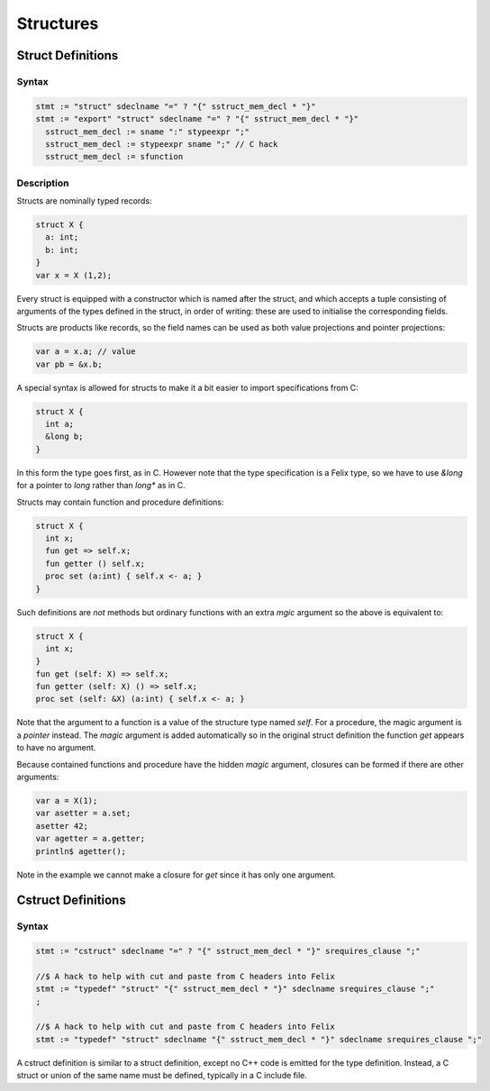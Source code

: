 Structures
==========

Struct Definitions
------------------

Syntax
^^^^^^

.. code-block:: felix

  stmt := "struct" sdeclname "=" ? "{" sstruct_mem_decl * "}" 
  stmt := "export" "struct" sdeclname "=" ? "{" sstruct_mem_decl * "}" 
    sstruct_mem_decl := sname ":" stypeexpr ";"
    sstruct_mem_decl := stypeexpr sname ";" // C hack
    sstruct_mem_decl := sfunction 

Description
^^^^^^^^^^^

Structs are nominally typed records:

.. code-block:: felix

  struct X {
    a: int;
    b: int;
  }
  var x = X (1,2);

Every struct is equipped with a constructor which is named
after the struct, and which accepts a tuple consisting of
arguments of the types defined in the struct, in order
of writing: these are used to initialise the corresponding
fields.

Structs are products like records, so the field names
can be used as both value projections and pointer projections:

.. code-block:: felix

  var a = x.a; // value
  var pb = &x.b;
 
A special syntax is allowed for structs to make it a bit easier
to import specifications from C:

.. code-block:: felix

  struct X {
    int a;
    &long b;
  }

In this form the type goes first, as in C. However note that the type
specification is a Felix type, so we have to use `&long` for a pointer
to `long` rather than `long*` as in C.

Structs may contain function and procedure definitions:

.. code-block:: felix

  struct X {
    int x;
    fun get => self.x;
    fun getter () self.x;
    proc set (a:int) { self.x <- a; }
  }

Such definitions are *not* methods but ordinary functions
with an extra *mgic* argument so the above is equivalent to:

.. code-block:: felix

  struct X {
    int x;
  }
  fun get (self: X) => self.x;
  fun getter (self: X) () => self.x;
  proc set (self: &X) (a:int) { self.x <- a; }

Note that the argument to a function is a value of the structure
type named `self`. For a procedure, the magic argument is a 
*pointer* instead. The *magic* argument is added automatically
so in the original struct definition the function `get`
appears to have no argument.

Because contained functions and procedure have the hidden
*magic* argument, closures can be formed if there are other
arguments:

.. code-block:: felix

  var a = X(1);
  var asetter = a.set;
  asetter 42;
  var agetter = a.getter;
  println$ agetter();

Note in the example we cannot make a closure for `get`
since it has only one argument.


Cstruct Definitions
-------------------

Syntax
^^^^^^

.. code-block:: felix

  stmt := "cstruct" sdeclname "=" ? "{" sstruct_mem_decl * "}" srequires_clause ";" 

  //$ A hack to help with cut and paste from C headers into Felix
  stmt := "typedef" "struct" "{" sstruct_mem_decl * "}" sdeclname srequires_clause ";"
  ;

  //$ A hack to help with cut and paste from C headers into Felix
  stmt := "typedef" "struct" sdeclname "{" sstruct_mem_decl * "}" sdeclname srequires_clause ";"


A cstruct definition is similar to a struct definition,
except no C++ code is emitted for the type definition.
Instead, a C struct or union of the same name must be
defined, typically in a C include file.

